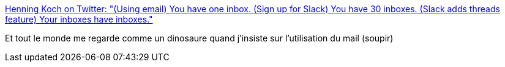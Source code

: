 :jbake-type: post
:jbake-status: published
:jbake-title: Henning Koch on Twitter: "(Using email) You have one inbox. (Sign up for Slack) You have 30 inboxes. (Slack adds threads feature) Your inboxes have inboxes."
:jbake-tags: citation,informatique,communication,_mois_août,_année_2018
:jbake-date: 2018-08-31
:jbake-depth: ../
:jbake-uri: shaarli/1535702306000.adoc
:jbake-source: https://nicolas-delsaux.hd.free.fr/Shaarli?searchterm=https%3A%2F%2Ftwitter.com%2Ftriskweline%2Fstatus%2F1035073193550249984&searchtags=citation+informatique+communication+_mois_ao%C3%BBt+_ann%C3%A9e_2018
:jbake-style: shaarli

https://twitter.com/triskweline/status/1035073193550249984[Henning Koch on Twitter: "(Using email) You have one inbox. (Sign up for Slack) You have 30 inboxes. (Slack adds threads feature) Your inboxes have inboxes."]

Et tout le monde me regarde comme un dinosaure quand j'insiste sur l'utilisation du mail (soupir)
